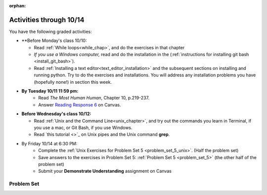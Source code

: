 :orphan:

..  Copyright (C) Paul Resnick.  Permission is granted to copy, distribute
    and/or modify this document under the terms of the GNU Free Documentation
    License, Version 1.3 or any later version published by the Free Software
    Foundation; with Invariant Sections being Forward, Prefaces, and
    Contributor List, no Front-Cover Texts, and no Back-Cover Texts.  A copy of
    the license is included in the section entitled "GNU Free Documentation
    License".

.. highlight:: python
    :linenothreshold: 500

Activities through 10/14
========================

You have the following graded activities:

* **Before Monday's class 10/10:
    
  * Read :ref:`While loops<while_chap>`, and do the exercises in that chapter
  * *If you use a Windows computer,* read and do the installation in the (:ref:`instructions for installing git bash <install_git_bash>`). 
  * Read :ref:`Installing a text editor<text_editor_installation>` and the subsequent sections on installing and running python. Try to do the exercises and installations. You will address any installation problems you have (hopefully none!) in section this week. 

.. usageassignment

* **By Tuesday 10/11 11:59 pm:**
    * Read *The Most Human Human*, Chapter 10, p.219-237.
    * Answer `Reading Response 6 <https://umich.instructure.com/courses/105657/assignments/131317>`_ on Canvas.

* **Before Wednesday's class 10/12:**
    
  * Read :ref:`Unix and the Command Line<unix_chapter>`, and try out the commands you learn in Terminal, if you use a mac, or Git Bash, if you use Windows.
  * Read `this tutorial <>`_ on Unix pipes and the Unix command **grep**.

.. usageassignment

* By Friday 10/14 at 6:30 PM:
   * Complete the :ref:`Unix Exercises for Problem Set 5 <problem_set_5_unix>`. (Half the problem set)
   * Save answers to the exercises in Problem Set 5: :ref:`Problem Set 5 <problem_set_5>` (the other half of the problem set)
   * Submit your **Demonstrate Understanding** assignment on Canvas


.. _problem_set_5:

Problem Set
-----------

.. datafile:: timely_file.txt
    :hide:

    Autumn is interchangeably known as fall in the US and Canada, and is one of the four temperate seasons. Autumn marks the transition from summer into winter.
    Some cultures regard the autumn equinox as mid autumn while others, with a longer temperature lag, treat it as the start of autumn then. 
    In North America, autumn starts with the September equinox, while it ends with the winter solstice. 
    (Wikipedia)



.. question:: problem_set_5_1
    :number: 1

    Write code **that will keep printing what the user inputs over and over until the user enters the string "quit".**

    .. activecode:: ps_5_1

        # Write code here

        ====

        print "\n---\n\n"
        print "There are no tests for this problem"



.. question:: problem_set_5_2

    We've given you another data file in this problem. It's called ``timely_file.txt``. Write code to figure out which is the most common word in the file. Save the string that is most common word in the file in the variable ``abc``. (Hint: there was a problem on last week's problem set that is very similar to this one.)

    .. activecode:: ps_5_2
       :available_files: timely_file.txt

       # Write code here!
        
       =====

       from unittest.gui import TestCaseGui

       class myTests(TestCaseGui):

          def testOne(self):
             self.assertEqual(abc, 'the', "testing whether abc is set correctly.")

       myTests().main()


.. question:: problem_set_5_3

    Below is a function definition. **DO NOT** change it! 

    We have also provided some invocations of that function. Run those and see what they do.

    Below the comment provided in the code window, write a few calls to this function yourself, with whatever appropriate input you want.

    Finally, write a few sentences in comments in the code window that explain what's happening in this function called list_end_with_string. You should explain what happens if a list like l gets input into this function AND what happens if a list like b gets input into it. 

    Don't forget to run it and save!

    .. activecode:: ps_5_7

       # Functiond efinition
       def list_end_with_string(new_list):
           if type(new_list[-1]) == type("hello"):
               return new_list
           new_list.append("the last element is a string no matter what now!")
           return new_list

       # Some function calls and lines that print out the results
       l = [3,46,6]
       b = [4,"hi",10,"12",12,123,"whoa!"]
       print list_end_with_string([1,2])
       print list_end_with_string(l)
       print list_end_with_string(b)

       # Now write a couple invocations of this function yourself below this line.


       # Write your comments here.

.. question:: problem_set_5_4

    Define a function ``is_prefix`` that takes two strings as inputs and returns the boolean value ``True`` if the first string is a prefix of the second string, but returns ``False`` otherwise.

    .. activecode:: ps_5_4

          # Define your function here.


          # Here's a couple example function calls, printing the return value
          # to show you what it is.
          print is_prefix("He","Hello") # should print True
          print is_prefix("Hello","He") # should print False
          print is_prefix("Hi","Hello") # should print False
          print is_prefix("lo","Hello") # should print False
          print is_prefix("Hel","Hello") # should print True
          # Remember, these won't work at all until you have defined a function called is_prefix

          =====

          from unittest.gui import TestCaseGui

          class myTests(TestCaseGui):

             def testOne(self):
                self.assertEqual(is_prefix("Big", "Bigger"), True, "Testing whether 'Big' is a prefix of 'Bigger'")
                self.assertEqual(is_prefix("Bigger", "Big"), False, "Testing whether 'Bigger' is a prefix of 'Big'")
                self.assertEqual(is_prefix('ge', 'Bigger'), False, "Testing whether 'ge' is a prefix of 'Bigger'")
                self.assertEqual(is_prefix('Bigge', "Bigger"), True, "Testing whether 'Bigge' is a prefix of 'Bigger'")

          myTests().main()

.. question:: problem_set_5_5

    Define a python function ``grep`` that works just like the unix command ``grep``. Your function should take two inputs, a string and a filename. It should return a list of all the lines in the file that contain the string, and only the lines in the file that contain the string.

    .. activecode:: ps_5_9
       :available_files: timely_file.txt

       # Write code here!

       =====

       from unittest.gui import TestCaseGui

       class myTests(TestCaseGui):

          def testOne(self):
             def solgrep(a, b):
                lines = open(b, 'r').readlines()
                acc = []
                for l in lines:
                   if a in l:
                      acc.append(l)
                return acc
             self.assertEqual(grep('autumn', 'timely_file.txt'), solgrep('autumn', 'timely_file.txt'), "testing whether grep('autumn', 'timely_file.txt') returns the right two lines.")
             self.assertEqual(grep('fool', 'timely_file.txt'), solgrep('fool', 'timely_file.txt'), "Testing whether grep('fool', 'timely_file.txt') correctly returns an empty list.")
             
       myTests().main()

.. question:: problem_set_5_6

    Write code that repeatedly asks the user to input numbers. Keep going until the sum of the numbers is 21 or more. Print out the total.

    .. activecode:: ps_5_6

        # Write your code here!


        ====
        
        print "\n---\n\n" 
        print "There are no tests for this problem."
